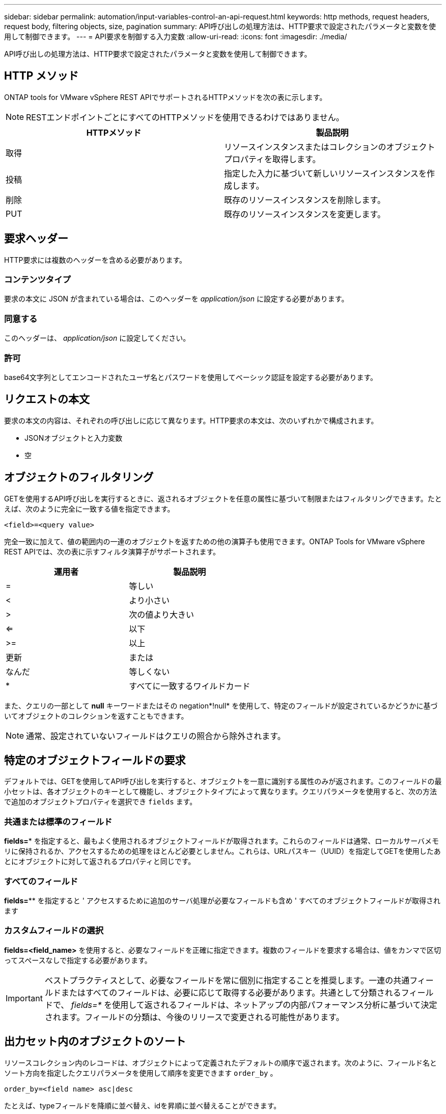 ---
sidebar: sidebar 
permalink: automation/input-variables-control-an-api-request.html 
keywords: http methods, request headers, request body, filtering objects, size, pagination 
summary: API呼び出しの処理方法は、HTTP要求で設定されたパラメータと変数を使用して制御できます。 
---
= API要求を制御する入力変数
:allow-uri-read: 
:icons: font
:imagesdir: ./media/


[role="lead"]
API呼び出しの処理方法は、HTTP要求で設定されたパラメータと変数を使用して制御できます。



== HTTP メソッド

ONTAP tools for VMware vSphere REST APIでサポートされるHTTPメソッドを次の表に示します。


NOTE: RESTエンドポイントごとにすべてのHTTPメソッドを使用できるわけではありません。

|===
| HTTPメソッド | 製品説明 


| 取得 | リソースインスタンスまたはコレクションのオブジェクトプロパティを取得します。 


| 投稿 | 指定した入力に基づいて新しいリソースインスタンスを作成します。 


| 削除 | 既存のリソースインスタンスを削除します。 


| PUT | 既存のリソースインスタンスを変更します。 
|===


== 要求ヘッダー

HTTP要求には複数のヘッダーを含める必要があります。



=== コンテンツタイプ

要求の本文に JSON が含まれている場合は、このヘッダーを _application/json_ に設定する必要があります。



=== 同意する

このヘッダーは、 _application/json_ に設定してください。



=== 許可

base64文字列としてエンコードされたユーザ名とパスワードを使用してベーシック認証を設定する必要があります。



== リクエストの本文

要求の本文の内容は、それぞれの呼び出しに応じて異なります。HTTP要求の本文は、次のいずれかで構成されます。

* JSONオブジェクトと入力変数
* 空




== オブジェクトのフィルタリング

GETを使用するAPI呼び出しを実行するときに、返されるオブジェクトを任意の属性に基づいて制限またはフィルタリングできます。たとえば、次のように完全に一致する値を指定できます。

`<field>=<query value>`

完全一致に加えて、値の範囲内の一連のオブジェクトを返すための他の演算子も使用できます。ONTAP Tools for VMware vSphere REST APIでは、次の表に示すフィルタ演算子がサポートされます。

|===
| 運用者 | 製品説明 


| = | 等しい 


| < | より小さい 


| > | 次の値より大きい 


| <= | 以下 


| >= | 以上 


| 更新 | または 


| なんだ | 等しくない 


| * | すべてに一致するワイルドカード 
|===
また、クエリの一部として *null* キーワードまたはその negation*!null* を使用して、特定のフィールドが設定されているかどうかに基づいてオブジェクトのコレクションを返すこともできます。


NOTE: 通常、設定されていないフィールドはクエリの照合から除外されます。



== 特定のオブジェクトフィールドの要求

デフォルトでは、GETを使用してAPI呼び出しを実行すると、オブジェクトを一意に識別する属性のみが返されます。このフィールドの最小セットは、各オブジェクトのキーとして機能し、オブジェクトタイプによって異なります。クエリパラメータを使用すると、次の方法で追加のオブジェクトプロパティを選択でき `fields` ます。



=== 共通または標準のフィールド

*fields=** を指定すると、最もよく使用されるオブジェクトフィールドが取得されます。これらのフィールドは通常、ローカルサーバメモリに保持されるか、アクセスするための処理をほとんど必要としません。これらは、URLパスキー（UUID）を指定してGETを使用したあとにオブジェクトに対して返されるプロパティと同じです。



=== すべてのフィールド

*fields=*** を指定すると ' アクセスするために追加のサーバ処理が必要なフィールドも含め ' すべてのオブジェクトフィールドが取得されます



=== カスタムフィールドの選択

*fields=<field_name>* を使用すると、必要なフィールドを正確に指定できます。複数のフィールドを要求する場合は、値をカンマで区切ってスペースなしで指定する必要があります。


IMPORTANT: ベストプラクティスとして、必要なフィールドを常に個別に指定することを推奨します。一連の共通フィールドまたはすべてのフィールドは、必要に応じて取得する必要があります。共通として分類されるフィールドで、 _fields=*_ を使用して返されるフィールドは、ネットアップの内部パフォーマンス分析に基づいて決定されます。フィールドの分類は、今後のリリースで変更される可能性があります。



== 出力セット内のオブジェクトのソート

リソースコレクション内のレコードは、オブジェクトによって定義されたデフォルトの順序で返されます。次のように、フィールド名とソート方向を指定したクエリパラメータを使用して順序を変更できます `order_by` 。

`order_by=<field name> asc|desc`

たとえば、typeフィールドを降順に並べ替え、idを昇順に並べ替えることができます。

`order_by=type desc, id asc`

* ソートフィールドを指定しても方向を指定しない場合、値は昇順でソートされます。
* 複数のパラメータを指定する場合は、各フィールドをカンマで区切ります。




== コレクション内のオブジェクトを取得するときのページネーション

GETを使用してAPI呼び出しを発行し、同じタイプのオブジェクトのコレクションにアクセスすると、ONTAP tools for VMware vSphereでは、2つの制約に基づいてできるだけ多くのオブジェクトが返されます。これらの各制約は、リクエストの追加のクエリパラメータを使用して制御できます。特定のGET要求に対して最初に到達した制約によって要求が終了するため、返されるレコード数が制限されます。


NOTE: すべてのオブジェクトについての処理が完了する前に要求が終了した場合、次のレコードのバッチを取得するために必要なリンクが応答に含まれます。



=== オブジェクト数の制限

デフォルトでは、ONTAP tools for VMware vSphereはGET要求に対して最大10、000個のオブジェクトを返します。この制限は、 _max_records_query パラメータを使用して変更できます。例：

`max_records=20`

返されるオブジェクトの数は、関連する時間制約およびシステム内のオブジェクトの総数に基づいて、有効な最大数よりも少なくなることがあります。



=== オブジェクトの読み出しに使用する時間の制限

デフォルトでは、ONTAP tools for VMware vSphereは、GET要求で許可された時間内にできるだけ多くのオブジェクトを返します。デフォルトのタイムアウトは15秒です。この制限は、 _return_timeout_query パラメータを使用して変更できます。例：

`return_timeout=5`

返されるオブジェクトの数は、システム内のオブジェクトの総数だけでなく、関連するオブジェクト数の制約に基づいて、有効な最大数よりも少なくなることがあります。



=== 結果セットの絞り込み

必要に応じて、これらの2つのパラメータを追加のクエリパラメータと組み合わせて、結果セットを絞り込むことができます。たとえば、次の例では、指定した時間が経過すると生成されたEMSイベントが最大10個返されます。

`time=> 2018-04-04T15:41:29.140265Z&max_records=10`

複数の要求を発行してオブジェクトをページングすることができます。以降の各API呼び出しでは、最後の結果セットの最新のイベントに基づいて新しい時間値を使用する必要があります。



== サイズのプロパティ

一部のAPI呼び出しおよび特定のクエリパラメータで使用される入力値は数値です。バイト単位で整数を指定する代わりに、必要に応じて次の表に示すサフィックスを使用できます。

|===
| サフィックス | 製品説明 


| KB | KBキロバイト（1024バイト）またはキビバイト 


| MB | MBメガバイト（KB x 1024バイト）またはメビバイト 


| GB | GBギガバイト（MB x 1024バイト）またはギビバイト 


| TB | テラバイト（GB x 1024バイト）またはテビバイト 


| PB | ペタバイト（TB x 1024バイト）またはペビバイト 
|===